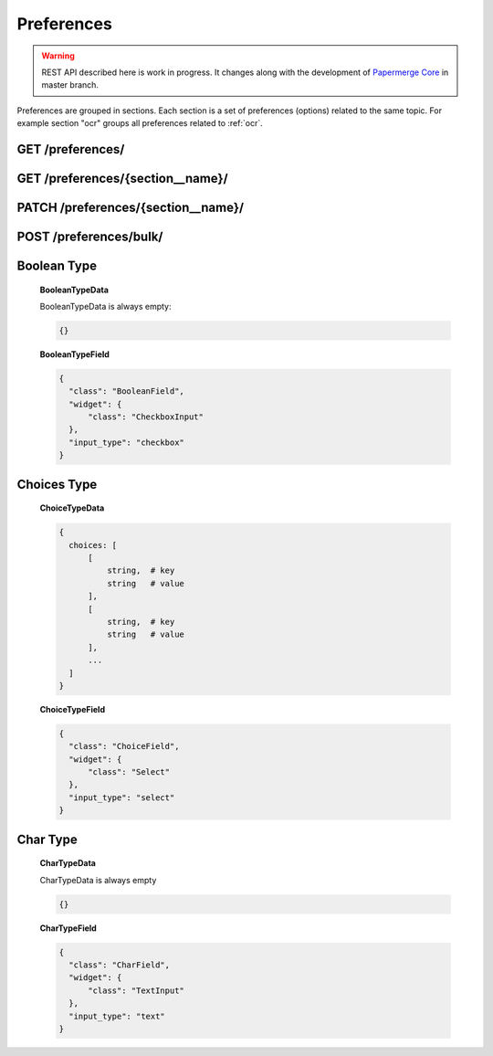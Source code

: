 .. _api_preferences:

Preferences
=============

.. warning::

  REST API described here is work in progress. It changes
  along with the development of `Papermerge Core`_ in master branch.

Preferences are grouped in sections. Each section is a set of preferences (options)
related to the same topic. For example section "ocr" groups all preferences
related to :ref:`ocr`.

.. _api_get_preferences:

GET /preferences/
------------------

.. http:GET:: /preferences/

  :query section: list all preferences with this section **name**
  :reqheader Content-Type: application/json
  :reqheader Authorization: Token <token>
  :status 200: on success

  Lists all user preferences (of current user)


  **200 - Response Body Schema**

  .. code-block:: bash

    {
      links: {
        first: string,
        last: string,
        next: string,
        prev: string
      },
      data: [
        {
          id: string,
          type: "preferences",
          attributes: {
            section: string,
            name: string,
            verbose_name: string,
            help_text: string,
            identifier: string,
            default: string,
            value: string | integer
            additional_data: BooleanTypeData | ChoiceTypeData | CharTypeData,
            field: BooleanTypeField | ChoiceTypeField | CharTypeField
          }
        },
        {
          ...
        },
        ...
      ],
      meta: {
        pagination: {
            page: integer,
            pages: integer,
            count: integer
        }
      }
    }

  **Example Response**

  .. sourcecode:: http

    HTTP/1.1 200 OK
    Content-Type: application/json

    {
      "links": {
        "first": "http://papermerge.local/api/preferences/?page%5Bnumber%5D=1",
        "last": "http://papermerge.local/api/preferences/?page%5Bnumber%5D=1",
        "next": null,
        "prev": null
      },
      "data": [
        {
          "type": "preferences",
          "id": "18",
          "attributes": {
            "section": "localization",
            "name": "data_format",
            "identifier": "localization__data_format",
            "default": "%Y-%m-%d",
            "value": "%Y-%m-%d",
            "verbose_name": null,
            "help_text": "Date format",
            "additional_data": {
              "choices": [
                [
                    "%Y-%m-%d",
                    "2020-11-25"
                ],
                [
                    "%a %d %b, %Y",
                    "Wed 25 Nov, 2020"
                ],
                [
                    "%d %b, %Y",
                    "25 Nov, 2020"
                ],
                [
                    "%m/%d/%Y",
                    "11/25/2020"
                ],
                [
                    "%d/%m/%Y",
                    "25/11/2020"
                ],
                [
                    "%d.%m.%y",
                    "25.11.20"
                ],
                [
                    "%d.%m.%Y",
                    "25.11.2020"
                ]
              ]
            },
            "field": {
              "class": "ChoiceField",
              "widget": {
                "class": "Select"
              },
              "input_type": "select"
            }
          }
        },
        {
          "type": "preferences",
          "id": "21",
          "attributes": {
            "section": "ocr",
            "name": "trigger",
            "identifier": "ocr__trigger",
            "default": "auto",
            "value": "manual",
            "verbose_name": null,
            "help_text": "OCR Process Trigger",
            "additional_data": {
              "choices": [
                [
                  "auto",
                  "Automatic"
                ],
                [
                  "manual",
                  "Manual"
                ]
              ]
            },
            "field": {
              "class": "ChoiceField",
              "widget": {
                "class": "Select"
              },
              "input_type": "select"
            }
          }
        },
      ]
    }


GET /preferences/{section__name}/
---------------------------------

.. http:GET:: /preferences/{section__name}/

  :reqheader Content-Type: application/json
  :reqheader Authorization: Token <token>
  :status 200: on success

  Returns details of the user preference identified with {section__name}. First
  of all notice that there is always double underscore charater
  between "section" and "name" as {section__name} refers here to the section
  and the name of the option, which are two different things. For example let's
  consider two different sections "ocr" and "localization". To get details of
  preference "time" from section "localization" use
  ``GET /preferences/localization__time/`` with double underscore
  between "time" and "localization". Similarly, to get details of
  preference "language" from section "ocr" use
  ``GET /preferences/ocr__language/`` with double underscore character
  between "language" and "ocr".

  .. note::

      This endpoint returns details of one single user preference. If you intend
      to filter preferences by section, use :ref:`api_get_preferences` with
      parameter ``section={section}``. For example
      ``GET /preferences/?section=ocr`` will return all preferences of
      section "ocr"; on the other hand ``GET /preferences/ocr__trigger/`` will
      return details of user preference "ocr__trigger".



  **200 - Response Body Schema**

  .. code-block:: bash

    {
      data: {
        id: string,
        type: "preferences",
        attributes: {
          section: string,
          name: string,
          verbose_name: string,
          help_text: string,
          identifier: string,
          default: string,
          value: string | integer
          additional_data: BooleanTypeData | ChoiceTypeData | CharTypeData,
          field: BooleanTypeField | ChoiceTypeField | CharTypeField
        }
      }
    }

  **Example Request**

  .. sourcecode:: http

    GET /preferences/ocr__trigger/  HTTP/1.1

  **Example Response**

  .. sourcecode:: http

    HTTP/1.1 200 OK
    Content-Type: application/json

    {
      "data": {
        "type": "preferences",
        "id": "21",
        "attributes": {
          "section": "ocr",
          "name": "trigger",
          "identifier": "ocr__trigger",
          "default": "auto",
          "value": "manual",
          "verbose_name": null,
          "help_text": "OCR Process Trigger",
          "additional_data": {
            "choices": [
              [
                  "auto",
                  "Automatic"
              ],
              [
                  "manual",
                  "Manual"
              ]
            ]
          },
          "field": {
            "class": "ChoiceField",
            "widget": {
                "class": "Select"
            },
            "input_type": "select"
          }
        }
      }
    }

PATCH /preferences/{section__name}/
------------------------------------

.. http:PATCH:: /preferences/{section__name}/

  :reqheader Content-Type: application/json
  :reqheader Authorization: Token <token>
  :status 200: on success

  Updates **the value** of user preference identified with {section__name}. Body is expected to have following structure:

  .. code-block:: bash

    {
      "value": <new-value>
    }

  **Example Request**

  .. sourcecode:: http

    PATCH /preferences/ocr__trigger/  HTTP/1.1

    {
      "value": "auto"
    }

  **Example Response**

  .. sourcecode:: http

    HTTP/1.1 200 OK
    Content-Type: application/json

    {
      "data": {
        "type": "preferences",
        "id": "21",
        "attributes": {
          "section": "ocr",
          "name": "trigger",
          "identifier": "ocr__trigger",
          "default": "auto",
          "value": "auto",
          "verbose_name": null,
          "help_text": "OCR Process Trigger",
          "additional_data": {
            "choices": [
              [
                  "auto",
                  "Automatic"
              ],
              [
                  "manual",
                  "Manual"
              ]
            ]
          },
          "field": {
            "class": "ChoiceField",
            "widget": {
                "class": "Select"
            },
            "input_type": "select"
          }
        }
      }
    }


POST /preferences/bulk/
---------------------------------

.. http:POST:: /preferences/bulk/

  :reqheader Content-Type: application/json
  :reqheader Authorization: Token <token>
  :status 200: on success

  Updates user preferences in bulk. Body is expected to have following structure:

  .. code-block:: bash

    {
      "section1__name1": <new-value1>,
      "section2__name2": <new-value2>
      "section3__name3": <new-value3>
    }

  **Example Request**

  .. sourcecode:: http

    POST /preferences/bulk/  HTTP/1.1

    {
      "ocr__trigger": "auto",
      "ocr__language": "eng"
    }

  **Example Response**

  .. sourcecode:: http

    HTTP/1.1 200 OK
    Content-Type: application/json

    {
    "data": [
      {
        "section": "ocr",
        "name": "language",
        "identifier": "ocr__language",
        "default": "deu",
        "value": "eng",
        "verbose_name": null,
        "help_text": "Language used for OCR processing",
        "additional_data": {
          "choices": [
            [
                "deu",
                "Deutsch"
            ],
            [
                "eng",
                "English"
            ]
          ]
        },
        "field": {
          "class": "ChoiceField",
          "widget": {
            "class": "Select"
          },
          "input_type": "select"
        }
      },
      {
        "section": "ocr",
        "name": "trigger",
        "identifier": "ocr__trigger",
        "default": "auto",
        "value": "auto",
        "verbose_name": null,
        "help_text": "OCR Process Trigger",
        "additional_data": {
          "choices": [
            [
                "auto",
                "Automatic"
            ],
            [
                "manual",
                "Manual"
            ]
          ]
        },
        "field": {
          "class": "ChoiceField",
          "widget": {
            "class": "Select"
          },
          "input_type": "select"
        }
      }
    ]
  }


Boolean Type
-------------

  **BooleanTypeData**


  BooleanTypeData is always empty:

  .. code-block:: bash

    {}

  **BooleanTypeField**

  .. code-block:: json

    {
      "class": "BooleanField",
      "widget": {
          "class": "CheckboxInput"
      },
      "input_type": "checkbox"
    }

Choices Type
-------------

  **ChoiceTypeData**

  .. code-block:: bash

    {
      choices: [
          [
              string,  # key
              string   # value
          ],
          [
              string,  # key
              string   # value
          ],
          ...
      ]
    }

  **ChoiceTypeField**

  .. code-block:: json

    {
      "class": "ChoiceField",
      "widget": {
          "class": "Select"
      },
      "input_type": "select"
    }


Char Type
----------

  **CharTypeData**


  CharTypeData is always empty

  .. code-block:: bash

    {}

  **CharTypeField**


  .. code-block:: json

    {
      "class": "CharField",
      "widget": {
          "class": "TextInput"
      },
      "input_type": "text"
    }


.. _Papermerge Core: https://github.com/papermerge/papermerge-core